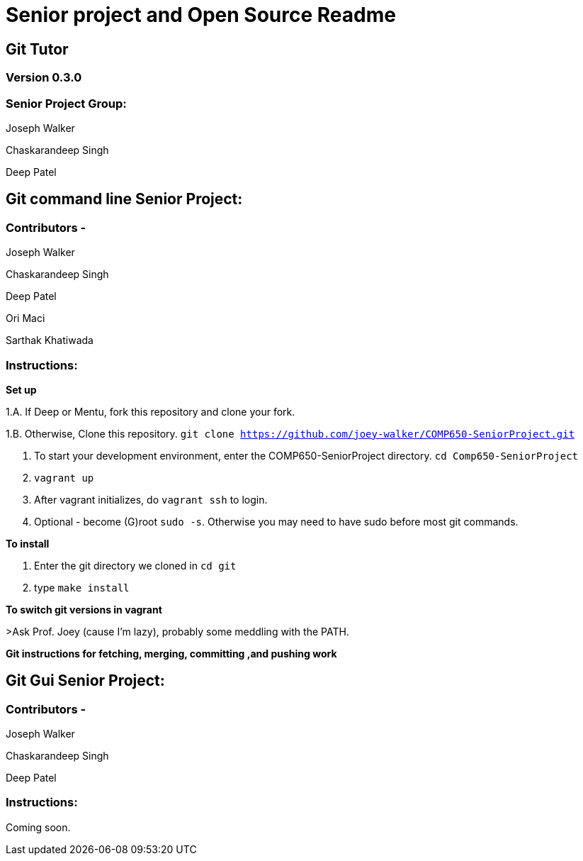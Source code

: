 = Senior project and Open Source Readme

== Git Tutor

=== Version 0.3.0

=== Senior Project Group:

Joseph Walker

Chaskarandeep Singh

Deep Patel

== Git command line Senior Project:

=== Contributors - 

Joseph Walker

Chaskarandeep Singh

Deep Patel

Ori Maci

Sarthak Khatiwada

=== Instructions:

*Set up*

1.A.  If Deep or Mentu, fork this repository and clone your fork.

1.B.  Otherwise, Clone this repository. `git clone https://github.com/joey-walker/COMP650-SeniorProject.git`

2.  To start your development environment, enter the COMP650-SeniorProject directory. `cd Comp650-SeniorProject`

3.  `vagrant up`

4.  After vagrant initializes, do `vagrant ssh` to login.

5.  Optional - become (G)root `sudo -s`.  Otherwise you may need to have sudo before most git commands.

*To install*

1. Enter the git directory we cloned in `cd git`

2. type `make install`

*To switch git versions in vagrant*

>Ask Prof. Joey (cause I'm lazy), probably some meddling with the PATH.

*Git instructions for fetching, merging, committing ,and pushing work*

== Git Gui Senior Project:

=== Contributors - 

Joseph Walker

Chaskarandeep Singh

Deep Patel

=== Instructions:

Coming soon.